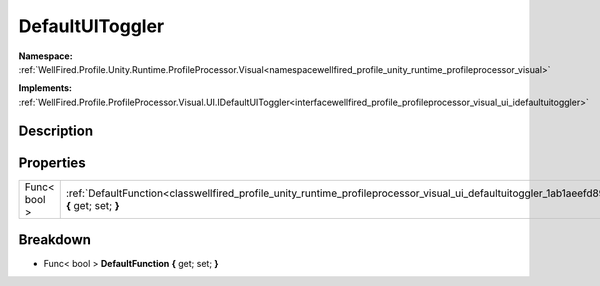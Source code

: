 .. _classwellfired_profile_unity_runtime_profileprocessor_visual_ui_defaultuitoggler:

DefaultUIToggler
=================

**Namespace:** :ref:`WellFired.Profile.Unity.Runtime.ProfileProcessor.Visual<namespacewellfired_profile_unity_runtime_profileprocessor_visual>`

**Implements:** :ref:`WellFired.Profile.ProfileProcessor.Visual.UI.IDefaultUIToggler<interfacewellfired_profile_profileprocessor_visual_ui_idefaultuitoggler>`


Description
------------



Properties
-----------

+---------------+--------------------------------------------------------------------------------------------------------------------------------------------------------------------+
|Func< bool >   |:ref:`DefaultFunction<classwellfired_profile_unity_runtime_profileprocessor_visual_ui_defaultuitoggler_1ab1aeefd89475542f6eb2b2f70c45f4c4>` **{** get; set; **}**   |
+---------------+--------------------------------------------------------------------------------------------------------------------------------------------------------------------+

Breakdown
----------

.. _classwellfired_profile_unity_runtime_profileprocessor_visual_ui_defaultuitoggler_1ab1aeefd89475542f6eb2b2f70c45f4c4:

- Func< bool > **DefaultFunction** **{** get; set; **}**

